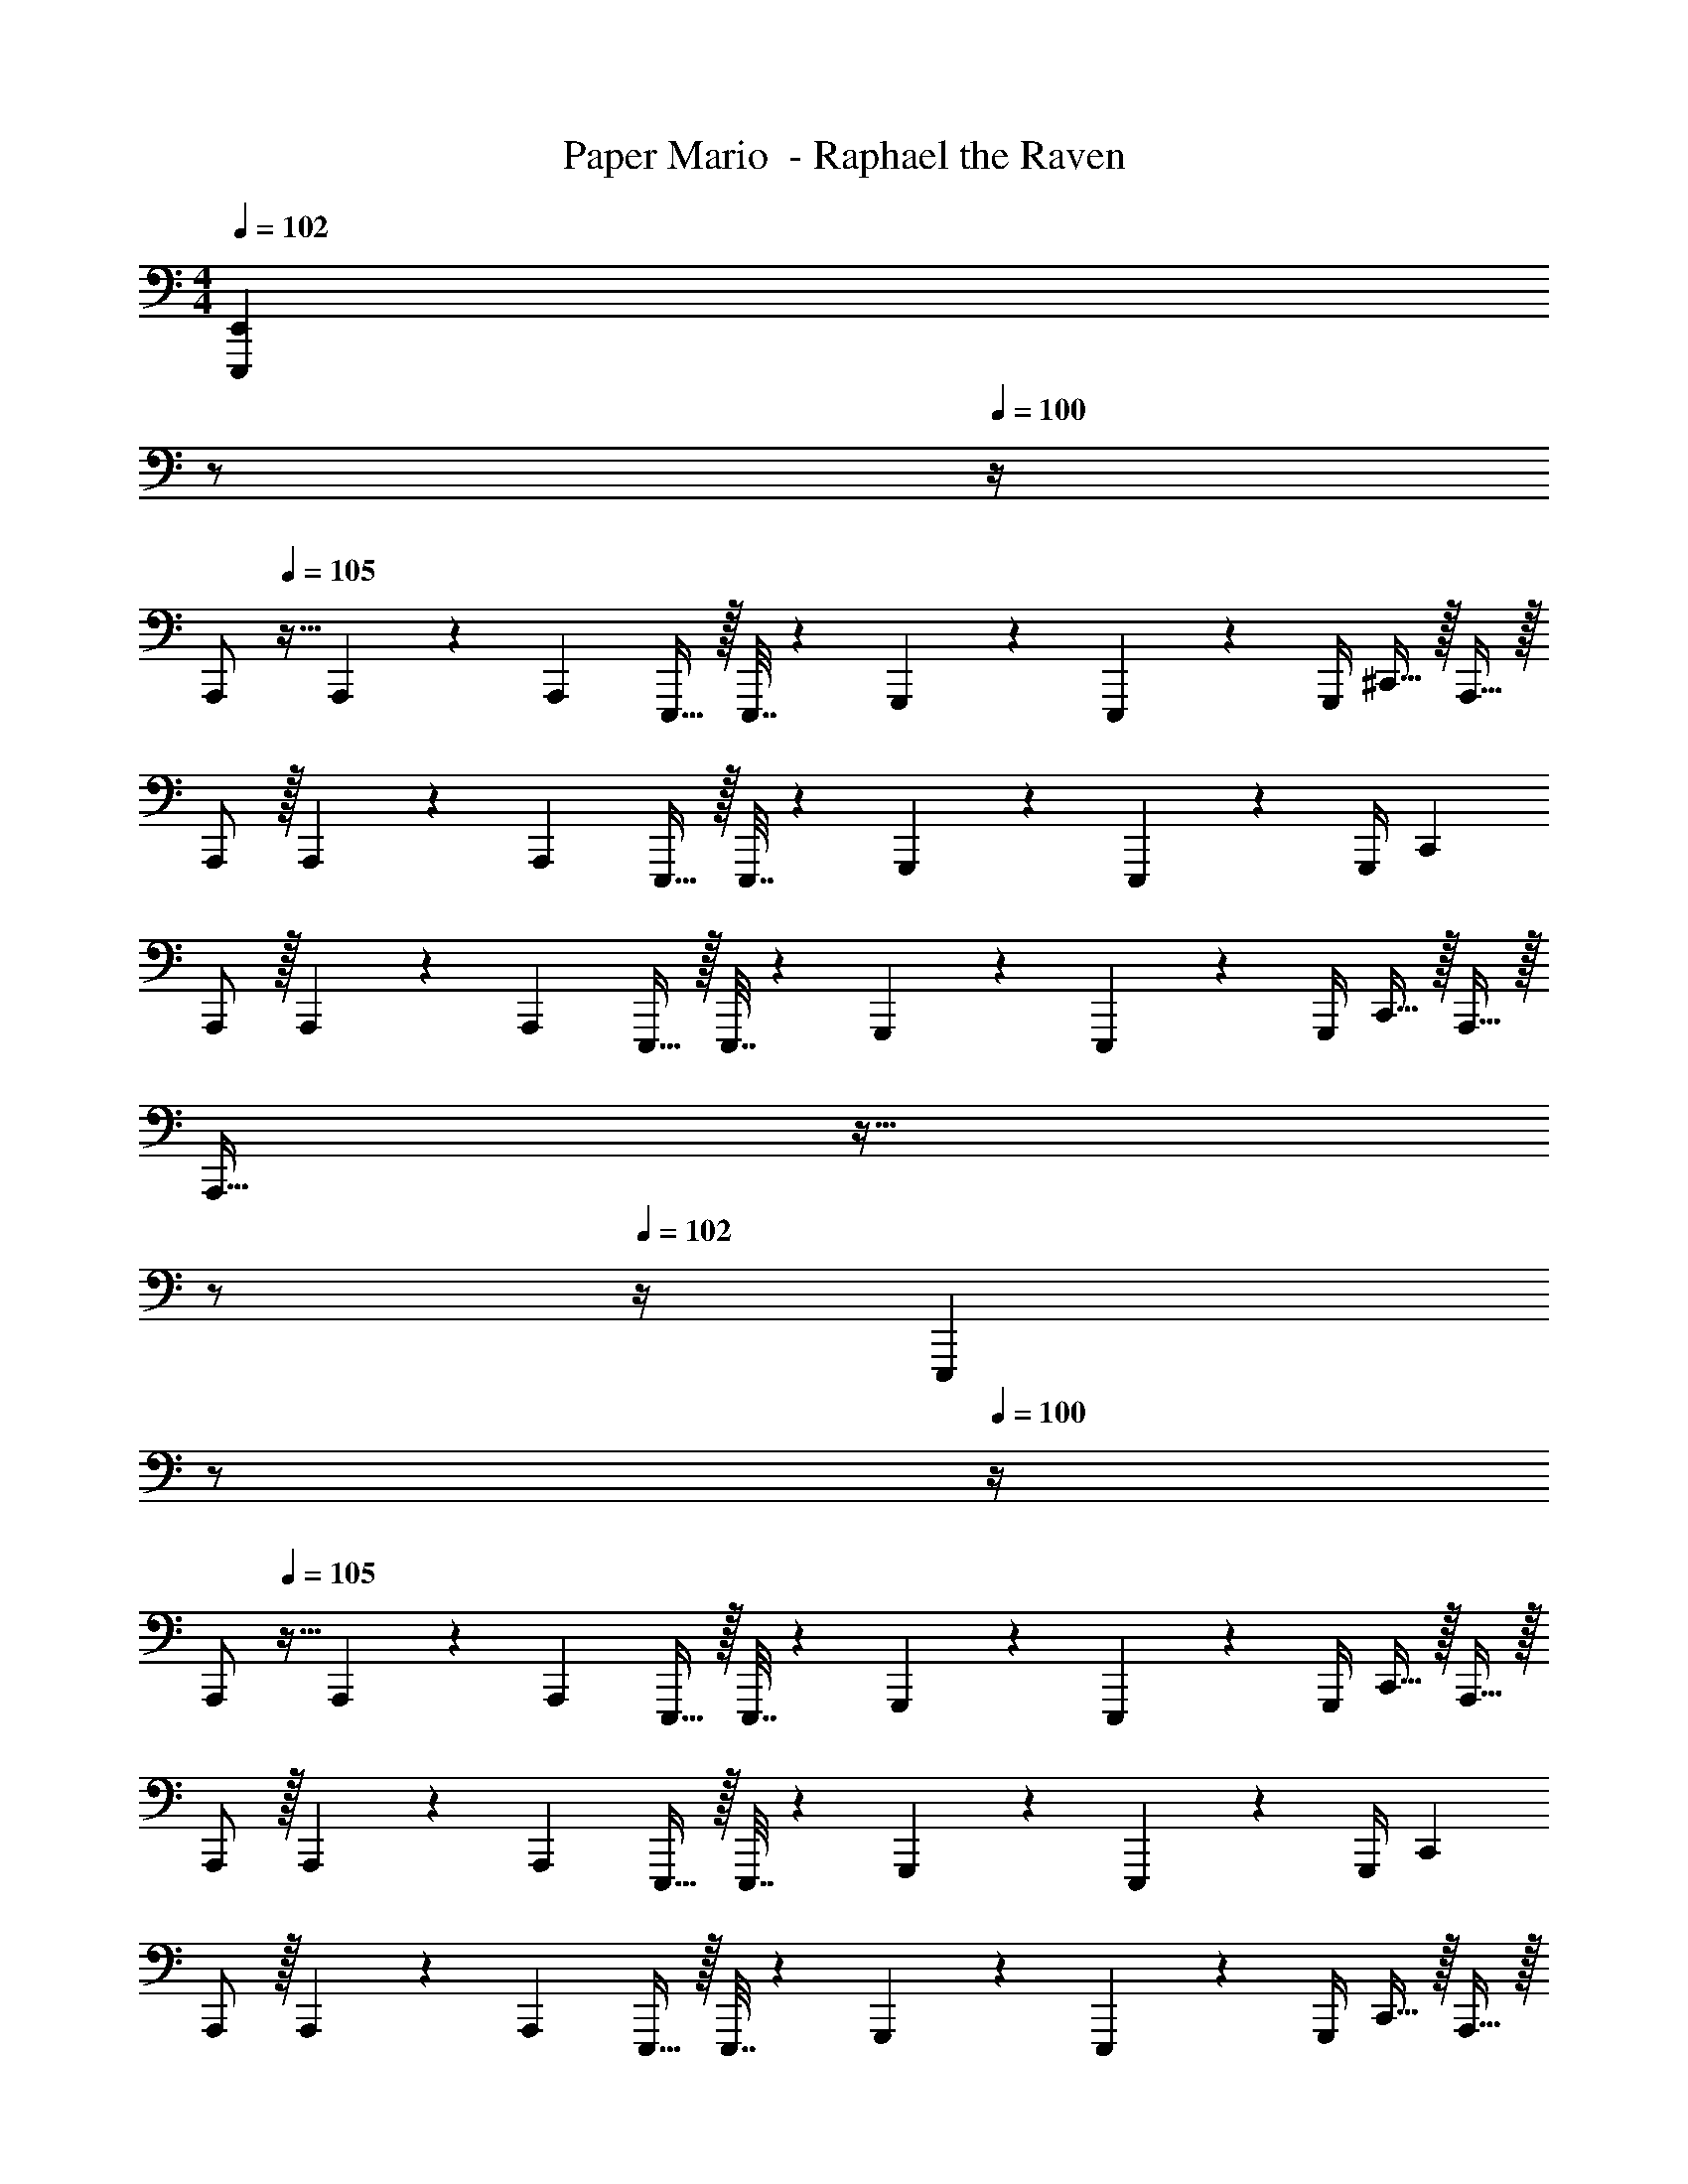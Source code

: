 X: 1
T: Paper Mario  - Raphael the Raven
Z: ABC Generated by Starbound Composer
L: 1/4
M: 4/4
K: C
Q: 1/4=102
[z/4E,,,E,,] 
Q: 1/4=101
z/ 
Q: 1/4=100
z/4 
[z/4A,,,/] 
Q: 1/4=105
z9/32 A,,,55/288 z/18 [z73/288A,,,19/72] E,,,15/32 z/32 E,,,7/32 z/36 G,,,2/9 z5/18 E,,,4/9 z/36 G,,,/4 ^C,,15/32 z/32 A,,,15/32 z/32 
A,,,/ z/32 A,,,55/288 z/18 [z73/288A,,,19/72] E,,,15/32 z/32 E,,,7/32 z/36 G,,,2/9 z5/18 E,,,4/9 z/36 G,,,/4 C,, 
A,,,/ z/32 A,,,55/288 z/18 [z73/288A,,,19/72] E,,,15/32 z/32 E,,,7/32 z/36 G,,,2/9 z5/18 E,,,4/9 z/36 G,,,/4 C,,15/32 z/32 A,,,15/32 z/32 
A,,,33/32 z39/32 
Q: 1/4=103
z/ 
Q: 1/4=102
z/4 [z/4E,,,] 
Q: 1/4=101
z/ 
Q: 1/4=100
z/4 
[z/4A,,,/] 
Q: 1/4=105
z9/32 A,,,55/288 z/18 [z73/288A,,,19/72] E,,,15/32 z/32 E,,,7/32 z/36 G,,,2/9 z5/18 E,,,4/9 z/36 G,,,/4 C,,15/32 z/32 A,,,15/32 z/32 
A,,,/ z/32 A,,,55/288 z/18 [z73/288A,,,19/72] E,,,15/32 z/32 E,,,7/32 z/36 G,,,2/9 z5/18 E,,,4/9 z/36 G,,,/4 C,, 
A,,,/ z/32 A,,,55/288 z/18 [z73/288A,,,19/72] E,,,15/32 z/32 E,,,7/32 z/36 G,,,2/9 z5/18 E,,,4/9 z/36 G,,,/4 C,,15/32 z/32 A,,,15/32 z/32 
[z17/32A,,,33/32] A7/32 z/36 _B2/9 z/32 ^c71/288 z/288 d127/288 z/18 c2/9 z/4 
Q: 1/4=103
z/36 B4/9 z/36 
Q: 1/4=102
A/4 [z/4BE,,,] 
Q: 1/4=101
z/ 
Q: 1/4=100
z/4 
[z/4A/A,,,/] 
Q: 1/4=105
z9/32 [A55/288A,,,55/288] z/18 [z73/288A19/72A,,,19/72] [E15/32E,,,15/32] z/32 [E7/32E,,,7/32] z/36 [A2/9G,,,2/9] z5/18 [A4/9E,,,4/9] z/36 [A/4G,,,/4] [c15/32C,,15/32] z/32 [A15/32A,,,15/32] z/32 
[A/A,,,/] z/32 [A,,,55/288A15/32] z/18 [z73/288A,,,19/72] [E15/32E,,,15/32] z/32 [E7/32E,,,7/32] z/36 [A2/9G,,,2/9] z5/18 [z73/288E,,,4/9] [z7/32^G7/16] G,,,/4 [A15/32C,,] z/32 G15/32 z/32 
[A/A,,,/] z/32 [A55/288A,,,55/288] z/18 [z73/288A19/72A,,,19/72] [E15/32E,,,15/32] z/32 [E7/32E,,,7/32] z/36 [A2/9G,,,2/9] z5/18 [A4/9E,,,4/9] z/36 [A/4G,,,/4] [c15/32C,,15/32] z/32 [A15/32A,,,15/32] z/32 
[A/A,,,33/32] z/32 A7/32 z/36 A2/9 z/32 =B71/288 z/288 =c127/288 z/18 ^c2/9 z/4 
Q: 1/4=104
z/36 [z2/9d4/9] 
Q: 1/4=103
z/32 [z7/32A,,,7/16] ^d/4 [e15/32E,,,] z/32 
Q: 1/4=102
^f15/32 z/32 
Q: 1/4=105
[=d/D,,/] z/32 [d55/288D,,55/288] z/18 [z73/288d19/72D,,19/72] [A15/32A,,,15/32] z/32 [A7/32A,,,7/32] z/36 [d2/9=C,,2/9] z/4 
Q: 1/4=104
z/36 [z2/9d4/9A,,,4/9] 
Q: 1/4=103
z/4 [d/4C,,/4] [f15/32^F,,15/32] z/32 
Q: 1/4=102
[d15/32D,,15/32] z/32 
Q: 1/4=105
[d/D,,/] z/32 [D,,55/288d15/32] z/18 [z73/288D,,19/72] [A15/32A,,,15/32] z/32 [A7/32A,,,7/32] z/36 [d2/9C,,2/9] z5/18 [z73/288A,,,4/9] [z7/32c7/16] C,,/4 [d15/32F,,] z/32 c15/32 z/32 
[d/D,,/] z/32 [d55/288D,,55/288] z/18 [z73/288d19/72D,,19/72] [A15/32A,,,15/32] z/32 [A7/32A,,,7/32] z/36 [d2/9C,,2/9] z/4 
Q: 1/4=104
z/36 [z2/9d4/9A,,,4/9] 
Q: 1/4=103
z/4 [d/4C,,/4] [f15/32F,,15/32] z/32 
Q: 1/4=102
[d15/32D,,15/32] z/32 
Q: 1/4=105
[d/D,,33/32] z/32 c7/32 z/36 d2/9 z/32 f71/288 z/288 g127/288 z/18 f2/9 z5/18 [z73/288^d4/9] [z7/32A,,,7/16] =d/4 [^d/8A,,,] z/56 =d3/28 ^d/8 z/72 =d/9 ^d/9 z/72 =d/8 ^d3/28 z/56 =d/8 
[z17/32A,,,33/32E,3A,3] e15/32 z/32 ^d15/32 z/32 e7/32 z/36 g17/36 z/36 f2/9 z/32 e7/16 z/32 [d15/32^D,G,] z/32 e15/32 z/32 
[z17/32E,4A,4] e15/32 z/32 d15/32 z/32 e7/32 z/36 g17/36 z/36 f2/9 z/32 e47/32 
[z17/32E,3A,3] [z/e151/288] [z/d83/160] e7/32 z/36 g17/36 z/36 f2/9 z/32 e7/16 z/32 [d15/32D,G,] z/32 e15/32 z/32 
[z17/32E,4A,4] e15/32 z/32 d15/32 z/32 e7/32 z/36 g17/36 z/36 f2/9 z/32 e47/32 
[z17/32A,3D3] a15/32 z/32 ^g15/32 z/32 a7/32 z/36 c'17/36 z/36 b2/9 z/32 a7/16 z/32 [g15/32^G,C] z/32 a15/32 z/32 
[z17/32A,4D4] a15/32 z/32 g15/32 z/32 a7/32 z/36 c'17/36 z/36 b2/9 z/32 a47/32 
[z17/32E,3A,3] e15/32 z/32 d15/32 z/32 e7/32 z/36 =g17/36 z/36 f2/9 z/32 e7/16 z/32 [d15/32D,=G,] z/32 e15/32 z/32 
[z17/32E,4A,4] e15/32 z/32 d15/32 z/32 e7/32 z/36 g17/36 z/36 f2/9 z/32 e47/32 z17/32 
[^C151/288^G,151/288] z137/288 [C83/160G,83/160] z77/160 [C49/96G,49/96] z11/24 [C/5G,/5] z/20 [C/4G,/4] z17/32 
[=C15/32=G,15/32] z17/32 [C15/32G,15/32] z17/32 [B,7/16^F,7/16] z17/32 [B,/5F,/5] z/20 [B,/4F,/4] [_B,4=F,4] z17/32 
A7/32 z/36 _B2/9 z/32 c71/288 z/288 =d127/288 z/18 c2/9 z/4 
Q: 1/4=103
z/36 B4/9 z/36 
Q: 1/4=102
A/4 [z/4BE,,,] 
Q: 1/4=101
z/ 
Q: 1/4=100
z/4 [z/4A,,,/] 
Q: 1/4=105
z9/32 
A,,,55/288 z/18 [z73/288A,,,19/72] E,,,15/32 z/32 E,,,7/32 z/36 G,,,2/9 z5/18 E,,,4/9 z/36 G,,,/4 ^C,,15/32 z/32 A,,,15/32 z/32 A,,,/ z/32 
A,,,55/288 z/18 [z73/288A,,,19/72] E,,,15/32 z/32 E,,,7/32 z/36 G,,,2/9 z5/18 E,,,4/9 z/36 G,,,/4 C,, A,,,/ z/32 
A,,,55/288 z/18 [z73/288A,,,19/72] E,,,15/32 z/32 E,,,7/32 z/36 G,,,2/9 z5/18 E,,,4/9 z/36 G,,,/4 C,,15/32 z/32 A,,,15/32 z/32 A,,,3/7 
